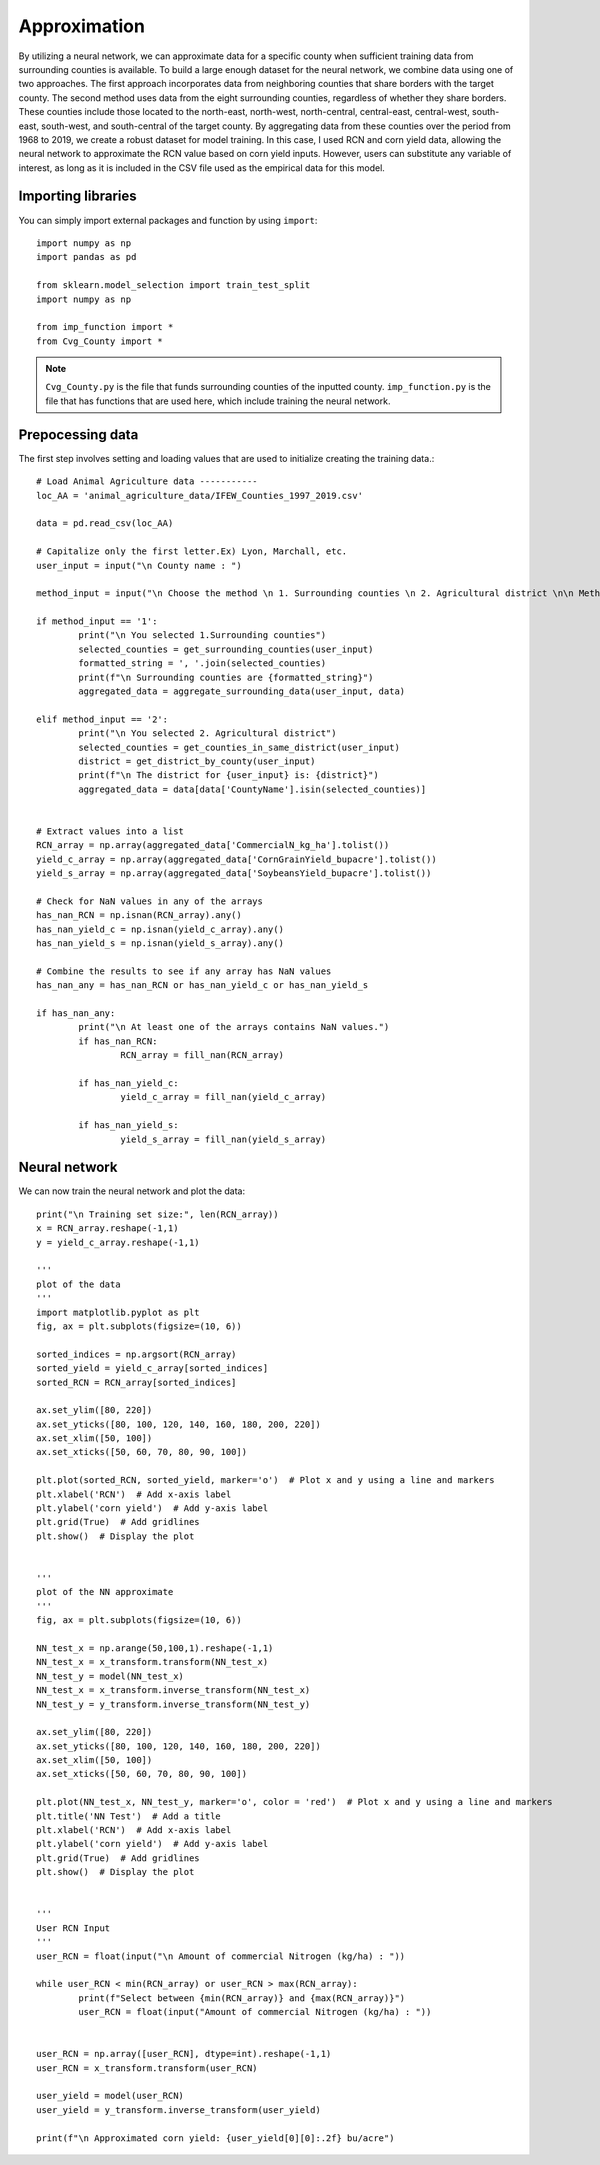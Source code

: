Approximation
========================

By utilizing a neural network, we can approximate data for a specific county when sufficient training data from surrounding counties is available. To build a large enough dataset for the neural network, we combine data using one of two approaches. The first approach incorporates data from neighboring counties that share borders with the target county. The second method uses data from the eight surrounding counties, regardless of whether they share borders. These counties include those located to the north-east, north-west, north-central, central-east, central-west, south-east, south-west, and south-central of the target county. By aggregating data from these counties over the period from 1968 to 2019, we create a robust dataset for model training. In this case, I used RCN and corn yield data, allowing the neural network to approximate the RCN value based on corn yield inputs. However, users can substitute any variable of interest, as long as it is included in the CSV file used as the empirical data for this model.

Importing libraries 
------------------------------------
You can simply import external packages and function by using ``import``::

	import numpy as np
	import pandas as pd

	from sklearn.model_selection import train_test_split
	import numpy as np

	from imp_function import *
	from Cvg_County import *

.. note::

   ``Cvg_County.py`` is the file that funds surrounding counties of the inputted county. 
   ``imp_function.py`` is the file that has functions that are used here, which include training the neural network.
   
Prepocessing data
------------------------------------

The first step involves setting and loading values that are used to initialize creating the training data.::
	
	# Load Animal Agriculture data -----------
	loc_AA = 'animal_agriculture_data/IFEW_Counties_1997_2019.csv'

	data = pd.read_csv(loc_AA)

	# Capitalize only the first letter.Ex) Lyon, Marchall, etc. 
	user_input = input("\n County name : ")

	method_input = input("\n Choose the method \n 1. Surrounding counties \n 2. Agricultural district \n\n Method : ")
	
	if method_input == '1':
		print("\n You selected 1.Surrounding counties")
		selected_counties = get_surrounding_counties(user_input)
		formatted_string = ', '.join(selected_counties)
		print(f"\n Surrounding counties are {formatted_string}")
		aggregated_data = aggregate_surrounding_data(user_input, data)
		
	elif method_input == '2':
		print("\n You selected 2. Agricultural district")
		selected_counties = get_counties_in_same_district(user_input)
		district = get_district_by_county(user_input)
		print(f"\n The district for {user_input} is: {district}")
		aggregated_data = data[data['CountyName'].isin(selected_counties)]
		
		
	# Extract values into a list
	RCN_array = np.array(aggregated_data['CommercialN_kg_ha'].tolist())
	yield_c_array = np.array(aggregated_data['CornGrainYield_bupacre'].tolist())
	yield_s_array = np.array(aggregated_data['SoybeansYield_bupacre'].tolist())

	# Check for NaN values in any of the arrays
	has_nan_RCN = np.isnan(RCN_array).any()
	has_nan_yield_c = np.isnan(yield_c_array).any()
	has_nan_yield_s = np.isnan(yield_s_array).any()

	# Combine the results to see if any array has NaN values
	has_nan_any = has_nan_RCN or has_nan_yield_c or has_nan_yield_s

	if has_nan_any:
		print("\n At least one of the arrays contains NaN values.")
		if has_nan_RCN:
			RCN_array = fill_nan(RCN_array)
			
		if has_nan_yield_c:
			yield_c_array = fill_nan(yield_c_array)
			
		if has_nan_yield_s:
			yield_s_array = fill_nan(yield_s_array)
	
Neural network
------------------------------------
We can now train the neural network and plot the data::

	print("\n Training set size:", len(RCN_array))
	x = RCN_array.reshape(-1,1)
	y = yield_c_array.reshape(-1,1)

	'''
	plot of the data
	'''
	import matplotlib.pyplot as plt
	fig, ax = plt.subplots(figsize=(10, 6))

	sorted_indices = np.argsort(RCN_array)
	sorted_yield = yield_c_array[sorted_indices]
	sorted_RCN = RCN_array[sorted_indices]

	ax.set_ylim([80, 220])
	ax.set_yticks([80, 100, 120, 140, 160, 180, 200, 220])
	ax.set_xlim([50, 100])
	ax.set_xticks([50, 60, 70, 80, 90, 100])

	plt.plot(sorted_RCN, sorted_yield, marker='o')  # Plot x and y using a line and markers
	plt.xlabel('RCN')  # Add x-axis label
	plt.ylabel('corn yield')  # Add y-axis label
	plt.grid(True)  # Add gridlines
	plt.show()  # Display the plot


	'''
	plot of the NN approximate
	'''
	fig, ax = plt.subplots(figsize=(10, 6))

	NN_test_x = np.arange(50,100,1).reshape(-1,1)
	NN_test_x = x_transform.transform(NN_test_x)
	NN_test_y = model(NN_test_x)
	NN_test_x = x_transform.inverse_transform(NN_test_x)
	NN_test_y = y_transform.inverse_transform(NN_test_y)

	ax.set_ylim([80, 220])
	ax.set_yticks([80, 100, 120, 140, 160, 180, 200, 220])
	ax.set_xlim([50, 100])
	ax.set_xticks([50, 60, 70, 80, 90, 100])

	plt.plot(NN_test_x, NN_test_y, marker='o', color = 'red')  # Plot x and y using a line and markers
	plt.title('NN Test')  # Add a title
	plt.xlabel('RCN')  # Add x-axis label
	plt.ylabel('corn yield')  # Add y-axis label
	plt.grid(True)  # Add gridlines
	plt.show()  # Display the plot


	'''
	User RCN Input
	'''
	user_RCN = float(input("\n Amount of commercial Nitrogen (kg/ha) : "))
		
	while user_RCN < min(RCN_array) or user_RCN > max(RCN_array):
		print(f"Select between {min(RCN_array)} and {max(RCN_array)}")
		user_RCN = float(input("Amount of commercial Nitrogen (kg/ha) : "))

		
	user_RCN = np.array([user_RCN], dtype=int).reshape(-1,1)
	user_RCN = x_transform.transform(user_RCN)

	user_yield = model(user_RCN)
	user_yield = y_transform.inverse_transform(user_yield)

	print(f"\n Approximated corn yield: {user_yield[0][0]:.2f} bu/acre")